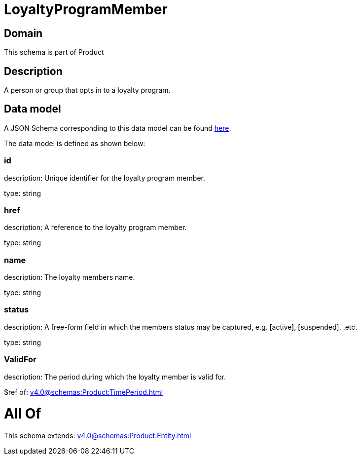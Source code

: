 = LoyaltyProgramMember

[#domain]
== Domain

This schema is part of Product

[#description]
== Description

A person or group that opts in to a loyalty program.


[#data_model]
== Data model

A JSON Schema corresponding to this data model can be found https://tmforum.org[here].

The data model is defined as shown below:


=== id
description: Unique identifier for the loyalty program member.

type: string


=== href
description: A reference to the loyalty program member.

type: string


=== name
description: The loyalty members name.

type: string


=== status
description: A free-form field in which the members status may be captured, e.g. [active], [suspended], .etc.

type: string


=== ValidFor
description: The period during which the loyalty member is valid for.

$ref of: xref:v4.0@schemas:Product:TimePeriod.adoc[]


= All Of 
This schema extends: xref:v4.0@schemas:Product:Entity.adoc[]
